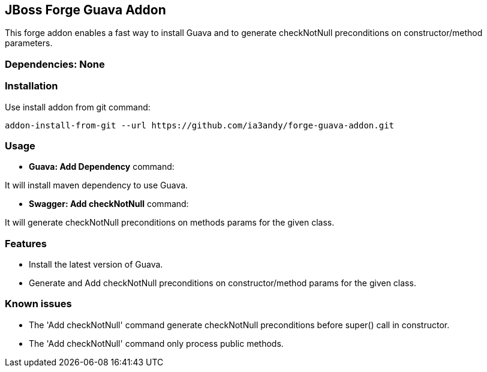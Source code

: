 == JBoss Forge Guava Addon

This forge addon enables a fast way to install Guava and to generate checkNotNull preconditions on constructor/method parameters.


=== Dependencies: None


=== Installation

Use install addon from git command:

----
addon-install-from-git --url https://github.com/ia3andy/forge-guava-addon.git
----


=== Usage

* *Guava: Add Dependency* command:
====
It will install maven dependency to use Guava.
====

* *Swagger: Add checkNotNull* command:
====
It will generate checkNotNull preconditions on methods params for the given class.
====


=== Features

* Install the latest version of Guava.
* Generate and Add checkNotNull preconditions on constructor/method params for the given class.

=== Known issues

* The 'Add checkNotNull' command generate checkNotNull preconditions before super() call in constructor.
* The 'Add checkNotNull' command only process public methods.
